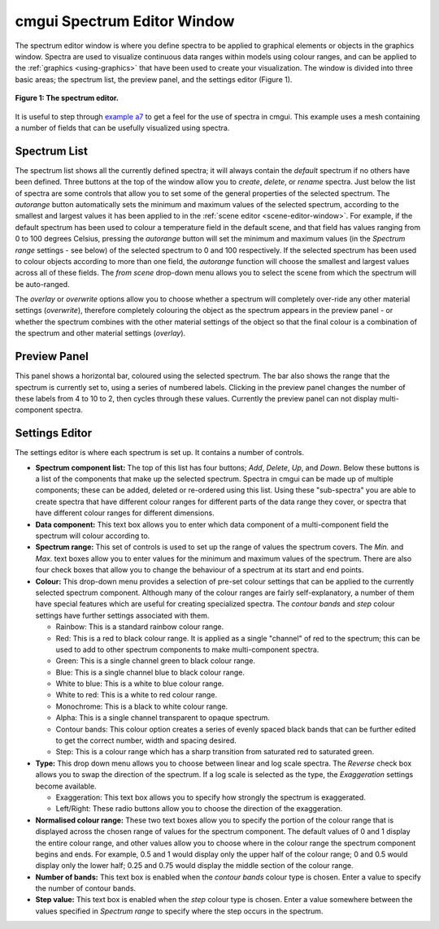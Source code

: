 .. _spectrum-editor-window:

cmgui Spectrum Editor Window
============================

.. _example a7: http://cmiss.bioeng.auckland.ac.nz/development/examples/a/a7/index.html
.. _example ak: http://cmiss.bioeng.auckland.ac.nz/development/examples/a/ak/index.html

The spectrum editor window is where you define spectra to be applied to graphical elements or objects in the graphics window.  Spectra are used to visualize continuous data ranges within models using colour ranges, and can be applied to the :ref:`graphics <using-graphics>` that have been used to create your visualization.  The window is divided into three basic areas; the spectrum list, the preview panel, and the settings editor (Figure 1).

.. figure:: /_static/images/spectrum_editor_window.png
   :align: center

   **Figure 1: The spectrum editor.**

It is useful to step through `example a7`_ to get a feel for the use of spectra in cmgui.  This example uses a mesh containing a number of fields that can be usefully visualized using spectra.


Spectrum List
-------------

The spectrum list shows all the currently defined spectra; it will always contain the *default* spectrum if no others have been defined.  Three buttons at the top of the window allow you to *create*, *delete*, or *rename* spectra.  Just below the list of spectra are some controls that allow you to set some of the general properties of the selected spectrum.  The *autorange* button automatically sets the minimum and maximum values of the selected spectrum, according to the smallest and largest values it has been applied to in the :ref:`scene editor <scene-editor-window>`.  For example, if the default spectrum has been used to colour a temperature field in the default scene, and that field has values ranging from 0 to 100 degrees Celsius, pressing the *autorange* button will set the minimum and maximum values (in the *Spectrum range* settings - see below) of the selected spectrum to 0 and 100 respectively.  If the selected spectrum has been used to colour objects according to more than one field, the *autorange* function will choose the smallest and largest values across all of these fields.  The *from scene* drop-down menu allows you to select the scene from which the spectrum will be auto-ranged.

The *overlay* or *overwrite* options allow you to choose whether a spectrum will completely over-ride any other material settings (*overwrite*), therefore completely colouring the object as the spectrum appears in the preview panel - or whether the spectrum combines with the other material settings of the object so that the final colour is a combination of the spectrum and other material settings (*overlay*).

Preview Panel
-------------

This panel shows a horizontal bar, coloured using the selected spectrum.  The bar also shows the range that the spectrum is currently set to, using a series of numbered labels.  Clicking in the preview panel changes the number of these labels from 4 to 10 to 2, then cycles through these values.  Currently the preview panel can not display multi-component spectra.

Settings Editor
---------------

The settings editor is where each spectrum is set up.  It contains a number of controls.

* **Spectrum component list:**  The top of this list has four buttons; *Add*, *Delete*, *Up*, and *Down*.  Below these buttons is a list of the components that make up the selected spectrum.  Spectra in cmgui can be made up of multiple components; these can be added, deleted or re-ordered using this list.  Using these "sub-spectra" you are able to create spectra that have different colour ranges for different parts of the data range they cover, or spectra that have different colour ranges for different dimensions.

* **Data component:** This text box allows you to enter which data component of a multi-component field the spectrum will colour according to.

* **Spectrum range:** This set of controls is used to set up the range of values the spectrum covers.  The *Min.* and *Max.* text boxes allow you to enter values for the minimum and maximum values of the spectrum.  There are also four check boxes that allow you to change the behaviour of a spectrum at its start and end points.

* **Colour:** This drop-down menu provides a selection of pre-set colour settings that can be applied to the currently selected spectrum component.  Although many of the colour ranges are fairly self-explanatory, a number of them have special features which are useful for creating specialized spectra.  The *contour bands* and *step* colour settings have further settings associated with them.


  * Rainbow: This is a standard rainbow colour range.
  * Red: This is a red to black colour range.  It is applied as a single "channel" of red to the spectrum; this can be used to add to other spectrum components to make multi-component spectra.
  * Green: This is a single channel green to black colour range.
  * Blue: This is a single channel blue to black colour range.
  * White to blue: This is a white to blue colour range.
  * White to red: This is a white to red colour range.
  * Monochrome: This is a black to white colour range.
  * Alpha: This is a single channel transparent to opaque spectrum.
  * Contour bands: This colour option creates a series of evenly spaced black bands that can be further edited to get the correct number, width and spacing desired.
  * Step: This is a colour range which has a sharp transition from saturated red to saturated green.

* **Type:** This drop down menu allows you to choose between linear and log scale spectra.  The *Reverse* check box allows you to swap the direction of the spectrum.  If a log scale is selected as the type, the *Exaggeration* settings become available.

  * Exaggeration: This text box allows you to specify how strongly the spectrum is exaggerated.
  * Left/Right: These radio buttons allow you to choose the direction of the exaggeration.

* **Normalised colour range:** These two text boxes allow you to specify the portion of the colour range that is displayed across the chosen range of values for the spectrum component.  The default values of 0 and 1 display the entire colour range, and other values allow you to choose where in the colour range the spectrum component begins and ends. For example, 0.5 and 1 would display only the upper half of the colour range; 0 and 0.5 would display only the lower half; 0.25 and 0.75 would display the middle section of the colour range.

* **Number of bands:** This text box is enabled when the *contour bands* colour type is chosen.  Enter a value to specify the number of contour bands.

* **Step value:** This text box is enabled when the *step* colour type is chosen.  Enter a value somewhere between the values specified in *Spectrum range* to specify where the step occurs in the spectrum.


